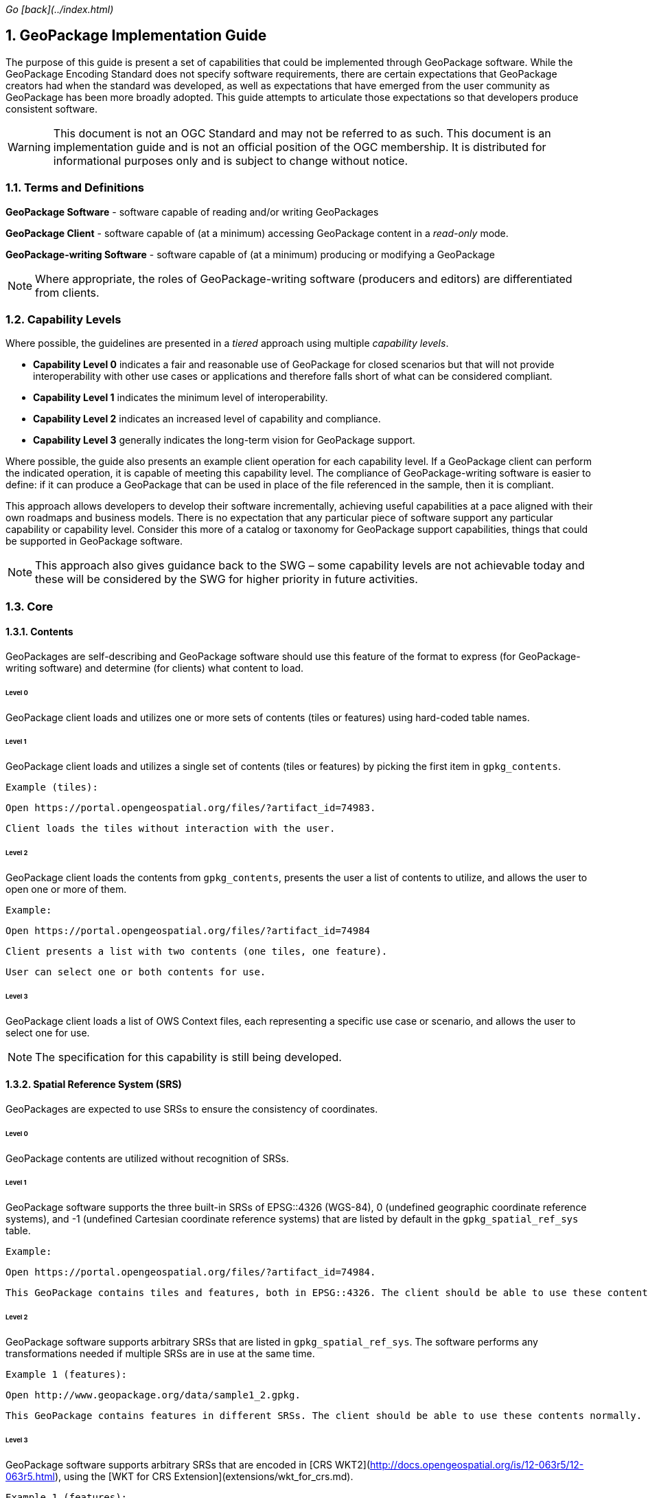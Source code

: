 _Go [back](../index.html)_

:encoding: utf-8
:lang: en
:toc: macro
:toclevels: 3
:numbered:
:sectanchors:

## GeoPackage Implementation Guide
The purpose of this guide is present a set of capabilities that could be implemented through GeoPackage software. 
While the GeoPackage Encoding Standard does not specify software requirements, there are certain expectations that GeoPackage creators had when the standard was developed, as well as expectations that have emerged from the user community as GeoPackage has been more broadly adopted.
This guide attempts to articulate those expectations so that developers produce consistent software. 

[WARNING] 
====
This document is not an OGC Standard and may not be referred to as such. This document is an implementation guide and is not an official position of the OGC membership. It is distributed for informational purposes only and is subject to change without notice.
====

### Terms and Definitions
**GeoPackage Software** - software capable of reading and/or writing GeoPackages

**GeoPackage Client** - software capable of (at a minimum) accessing GeoPackage content in a _read-only_ mode.

**GeoPackage-writing Software** - software capable of (at a minimum) producing or modifying a GeoPackage

[NOTE]
====
Where appropriate, the roles of GeoPackage-writing software (producers and editors) are differentiated from clients.
====

### Capability Levels
Where possible, the guidelines are presented in a __tiered__ approach using multiple _capability levels_. 

* **Capability Level 0** indicates a fair and reasonable use of GeoPackage for closed scenarios but that will not provide interoperability with other use cases or applications and therefore falls short of what can be considered compliant. 
* **Capability Level 1** indicates the minimum level of interoperability. 
* **Capability Level 2** indicates an increased level of capability and compliance.
* **Capability Level 3** generally indicates the long-term vision for GeoPackage support.

Where possible, the guide also presents an example client operation for each capability level.
If a GeoPackage client can perform the indicated operation, it is capable of meeting this capability level.
The compliance of GeoPackage-writing software is easier to define: if it can produce a GeoPackage that can be used in place of the file referenced in the sample, then it is compliant.

This approach allows developers to develop their software incrementally, achieving useful capabilities at a pace aligned with their own roadmaps and business models.
There is no expectation that any particular piece of software support any particular capability or capability level.
Consider this more of a catalog or taxonomy for GeoPackage support capabilities, things that could be supported in GeoPackage software.

[NOTE]
====
This approach also gives guidance back to the SWG – some capability levels are not achievable today and these will be considered by the SWG for higher priority in  future activities.
====

### Core 
#### Contents
GeoPackages are self-describing and GeoPackage software should use this feature of the format to express (for GeoPackage-writing software) and determine (for clients) what content to load.

###### Level 0
GeoPackage client loads and utilizes one or more sets of contents (tiles or features) using hard-coded table names.

###### Level 1
GeoPackage client loads and utilizes a single set of contents (tiles or features) by picking the first item in `gpkg_contents`.

    Example (tiles): 
 
    Open https://portal.opengeospatial.org/files/?artifact_id=74983.
 
    Client loads the tiles without interaction with the user.

###### Level 2
GeoPackage client loads the contents from `gpkg_contents`, presents the user a list of contents to utilize, and allows the user to open one or more of them.

    Example: 
    
    Open https://portal.opengeospatial.org/files/?artifact_id=74984
    
    Client presents a list with two contents (one tiles, one feature).

    User can select one or both contents for use.

###### Level 3
GeoPackage client loads a list of OWS Context files, each representing a specific use case or scenario, and allows the user to select one for use.

[NOTE]
====
The specification for this capability is still being developed.
====

#### Spatial Reference System (SRS)
GeoPackages are expected to use SRSs to ensure the consistency of coordinates.

###### Level 0
GeoPackage contents are utilized without recognition of SRSs.

###### Level 1
GeoPackage software supports the three built-in SRSs of EPSG::4326 (WGS-84), 0 (undefined geographic coordinate reference systems), and -1 (undefined Cartesian coordinate reference systems) that are listed by default in the `gpkg_spatial_ref_sys` table.

    Example: 
    
    Open https://portal.opengeospatial.org/files/?artifact_id=74984.
    
    This GeoPackage contains tiles and features, both in EPSG::4326. The client should be able to use these contents normally.

###### Level 2
GeoPackage software supports arbitrary SRSs that are listed in `gpkg_spatial_ref_sys`. The software performs any transformations needed if multiple SRSs are in use at the same time.

    Example 1 (features):
    
    Open http://www.geopackage.org/data/sample1_2.gpkg.
    
    This GeoPackage contains features in different SRSs. The client should be able to use these contents normally.

###### Level 3
GeoPackage software supports arbitrary SRSs that are encoded in [CRS WKT2](http://docs.opengeospatial.org/is/12-063r5/12-063r5.html), using the [WKT for CRS Extension](extensions/wkt_for_crs.md).

    Example 1 (features):
    
    Open http://www.geopackage.org/data/sample1_2F10.gpkg.
    
    This GeoPackage contains features in different SRSs encoded using CRS WKT2. The client should be able to use these contents normally.

#### Features Option
The actual utilization of feature data is very open-ended. Many systems visualize feature data, but feature data is also well-suited to a number of analysis operations.

##### Geometries

###### Level 0
GeoPackage software supports at least one simple geometry type (point, line, or polygon).

###### Level 1
GeoPackage software supports all six "simple features" primitive geometry types (point, line, polygon, multipoint, multiline, and multipolygon).

    Example:
    
    Open http://www.geopackage.org/data/sample1_2.gpkg.
    
    The client should be able to handle all of the 2D features (point2d, linestring2d, etc.) in this GeoPackage.

###### Level 2
GeoPackage software supports geometry collections (of arbitrary size and complexity) and generic geometries. It also supports 3D and 4D geometries using the Z and M coordinates. GeoPackage-writing software also supports the [RTree Spatial Index Extension](extensions/rtree_spatial_indexes.md) and uses this extension to improve spatial querying performance for clients.

    Example:
    
    Open http://www.geopackage.org/data/sample1_2.gpkg.
    
    The client should be able to handle all of the features in this GeoPackage.

###### Level 3
GeoPackage software supports extended geometry types using the [Nonlinear Geometry Types Extension](extensions/nonlinear_geometry_types.md).

    Example:
    
    Open http://www.geopackage.org/data/gdal_sample_v1.2_spi_nonlinear_webp_elevation.gpkg.
    
    The client should be able to handle all of the features in this GeoPackage.

##### Attributes of Feature Data

###### Level 0
GeoPackage software supports hard-coded attributes.

###### Level 1
GeoPackage software supports arbitrary attributes of any name and [supported data type](http://www.geopackage.org/spec120/#table_column_data_types). GeoPackage clients read these attributes from the user-defined feature table and present them to the user or utilize them where appropriate.

    Example:
    
    Open http://www.geopackage.org/data/sample1_2.gpkg.
    
    The client should be able to use all of the attributes on the features and their attributes in the "counties" layer.

###### Level 2
GeoPackage software supports arbitrary attributes that are defined using the [Schema Extension](extensions/schema.md). Where appropriate, the schema defines metadata that improves the readability of visualizations and query results.

[NOTE]
====
There is currently no example available at this time.
====

##### Feature Visualization
Not all GeoPackage clients visualize feature data, but those that do must consider how the styles (portrayal rules) are produced and selected by the user.

###### Level 1
Feature geometries and/or attributes are visualized using hard-coded styling rules.

    Example: 
    
    Open https://portal.opengeospatial.org/files/?artifact_id=74984 and select the vegetation layer.
    
    The client then renders the features using hard-coded styling rules.

###### Level 2
Feature geometries and/or attributes are styled through the GeoPackage client using styling rules that are provided by the client or defined by the user through the client. 

    Example: 
    
    Open https://portal.opengeospatial.org/files/?artifact_id=74984 and select the vegetation layer.
    
    The client asks the user to select a styling rules set or to create one.

    The client then renders the features using the selected styling rules.

###### Level 3
Feature styles are encoded as part of Contexts (see above) that are included as part of the GeoPackage.

[NOTE]
====
This capability is still under development.
====

#### Tiles Option
Tiled raster data is primarily designed for visualization purposes.

##### Tile Matrix Sets

###### Level 0
GeoPackage software exclusively supports the Google Maps-compatible Tile Matrix Set.

    Example:
    
    Load the "rivers_tiles" tile pyramid from http://geopackage.org/data/rivers.gpkg. 
    Zoom levels 0-6 should be available.

###### Level 1
GeoPackage software supports any tile matrix set that has a power-of-2 interval between zoom levels. This tile matrix set may have global or regional extents.

    Example:
    
    Load the "MGCPPREVIEW5SKU" tile pyramid from https://portal.opengeospatial.org/files/?artifact_id=74863.

    Zoom levels 9-16 should be available.
    
    TODO: add additional sample files to this example.

###### Level 2
GeoPackage software supports tile matrix sets with arbitrary zoom levels using the [Zoom Other Intervals](extensions/zoom_other_intervals.md) extension. When useful, this extension is used to preserve the quality of the highest zoom level and minimize the bloat of the GeoPackage.

[NOTE]
====
There is currently no example available at this time.
====

##### Tile Encoding

###### Level 1
GeoPackage software supports PNG and JPG tiles.

[NOTE]
====
Client support for JPG and PNG is so ubiquitous that it is unlikely that a visualization client would not be able to display either.
====

###### Level 2
GeoPackage-writing software produces heterogeneous tile sets for imagery overlays, using JPG files (with their superior compression) for central tiles and PNG (with alpha channel transparency) for border tiles so that the user is able to see the underlying layers at the edge of the imagery coverage area.

[NOTE]
====
Because of the aforementioned ubiquity of PNG and JPG support, this is more of a challenge for GeoPackage-writing software.
====

###### Level 3
GeoPackage software supports the WebP format using the [Tiles Encoding WebP Extension](extensions/tiles_encoding_webp.md). GeoPackage-writing software uses this format to reduce GeoPackage size when the expected clients are known to support it.

    Example:
    
    Load the "byte_webp" tile pyramid from http://www.geopackage.org/data/gdal_sample_v1.2_spi_nonlinear_webp_elevation.gpkg.

    A single tile should be available.

##### Tile Visualization
This section applies to generic map capabilities of a GeoPackage client.

###### Level 0
A GeoPackage client can render a fixed view of tiled raster data.

###### Level 1
A GeoPackage client can display the raster data (centered on the extents specified in the corresponding row of `gpkg_contents`), pan, switch zoom levels, and zoom to global extent.

[NOTE]
====
Any tiles example could be used to demonstrate the desired behavior.
====

###### Level 2
A GeoPackage client can display multiple tile matrix sets simultaneously, transforming into a single SRS if needed.

[NOTE]
====
There is currently no example available at this time.
====

###### Level 3
When a GeoPackage is loaded for visualization via an OWS Context (see above), the default view is read from the Context.

[NOTE]
====
The specification for this capability is still being developed.
====

#### Attributes Option
Attributes tables are non-spatial data that may be joined as part of a view. This eliminates a potential source of redundancy and bloat in GeoPackage files.

###### Level 0
Attribute information is duplicated across multiple feature tables instead of being stored in a separate attributes table.

###### Level 1
GeoPackage-writing software creates one or more attributes tables. GeoPackage clients support joining these attributes with existing feature tables.

###### Level 2a
GeoPackage-writing software creates views to join feature tables and attribute tables. (GeoPackage clients are then able to utilize these views as they would a table, but only in a read-only mode.)

###### Level 2b
GeoPackage-writing software uses the ["updatable view" technique](https://www.sqlite.org/lang_createtrigger.html#instead_of_trigger) to produce updatable views that combine the flexibility of joining multiple tables together with the insert/update/delete capabilities of a table. (GeoPackage clients are then able to utilize these views as they would a table.)

[NOTE]
====
While this capability is possible today, there is currently not clear guidance on how this should be done.
====

###### Level 3
GeoPackage software supports many-to-many relationships between features and attributes using the Related Tables Extension.

[NOTE]
====
There is currently no example available at this time.
====

### Other Extensions
#### Metadata Extension
###### Level 1
GeoPackage-writing software fully populates the `gpkg_contents` table for each set of contents and GeoPackage clients present this information to the user.

[NOTE]
====
Any compliant GeoPackage could be used to demonstrate the desired behavior.
====

###### Level 2
GeoPackage software supports the [Metadata Extension](extensions/metadata.md). GeoPackage-writing software populates the two metadata tables with information regarding each dataset and GeoPackage clients make this metadata available to the user upon request. 

    Example:
    
    Load https://portal.opengeospatial.org/files/?artifact_id=74984.

    There is metadata for the whole GeoPackage and for the "Veg_DC" layer.

###### Level 3
GeoPackage software supports hierarchical metadata in conjunction with the [Metadata Extension](extensions/metadata.md). Metadata is traceable from the tile or feature level up to the GeoPackage level.

[NOTE]
====
There is currently no example available at this time.
====

#### Vector Tiles

##### Attributes
###### Level 0
When no attributes are available in the vector tiles, the application can only display features with arbitrary styles.

###### Level 1
GeoPackage software embeds the attributes in the encoded files (Mapbox or GeoJSON).

[NOTE]
====
There is currently no example available at this time.
====

###### Level 2
GeoPackage software uses the `attributes_table_name` column of `gpkgext_vt_layers` to indicate the name of an attributes table that contains attributes for the features in that layer. 
This allows the attributes to be encoded more efficiently, without being duplicated across each vector tile that contains the feature.

[NOTE]
====
There is currently no example available at this time.
====

###### Level 3
GeoPackage software uses the Related Tables Extension to correlate features (by their feature ID) with tiles containing the feature.
This allows GeoPackage clients to perform queries without having to search all of the available vector tiles to find tiles containing the features that satisfy the query.

[NOTE]
====
There is currently no example available at this time.
====


#### Tiled Gridded Coverage Data

    TODO


